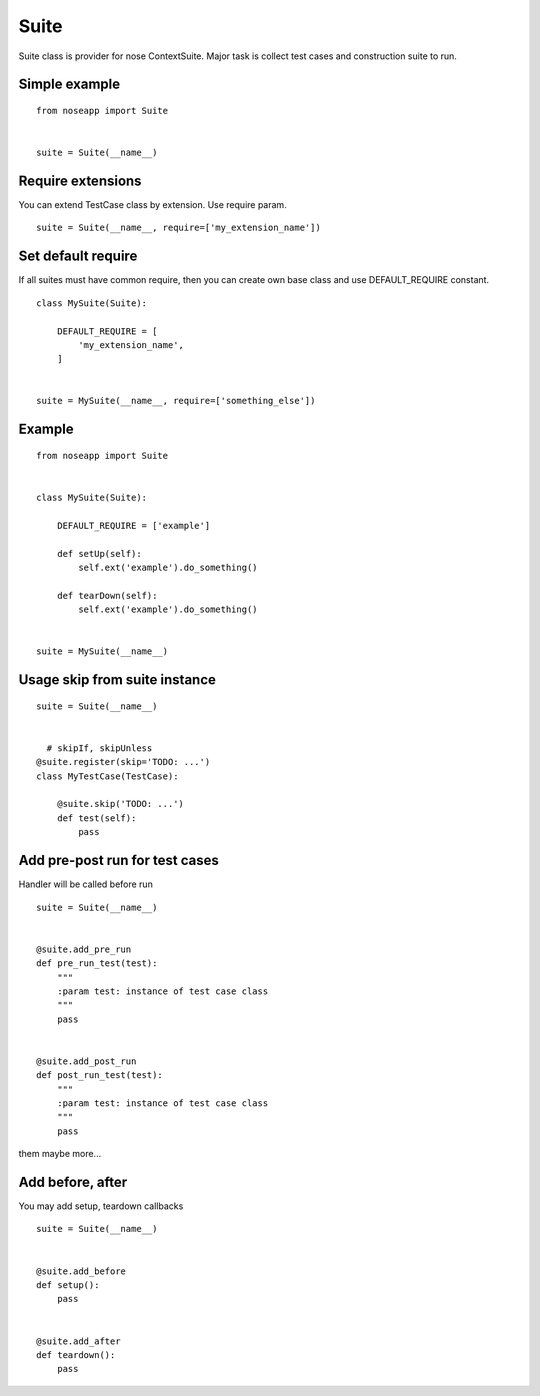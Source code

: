 =====
Suite
=====

Suite class is provider for nose ContextSuite. Major task is collect test cases and construction suite to run.


Simple example
--------------

::

    from noseapp import Suite


    suite = Suite(__name__)


Require extensions
------------------

You can extend TestCase class by extension. Use require param.

::

    suite = Suite(__name__, require=['my_extension_name'])


Set default require
-------------------

If all suites must have common require, then you can create own base class and use DEFAULT_REQUIRE constant.

::

    class MySuite(Suite):

        DEFAULT_REQUIRE = [
            'my_extension_name',
        ]


    suite = MySuite(__name__, require=['something_else'])


Example
-------

::

    from noseapp import Suite


    class MySuite(Suite):

        DEFAULT_REQUIRE = ['example']

        def setUp(self):
            self.ext('example').do_something()

        def tearDown(self):
            self.ext('example').do_something()


    suite = MySuite(__name__)


Usage skip from suite instance
------------------------------

::

    suite = Suite(__name__)


      # skipIf, skipUnless
    @suite.register(skip='TODO: ...')
    class MyTestCase(TestCase):

        @suite.skip('TODO: ...')
        def test(self):
            pass


Add pre-post run for test cases
-------------------------------

Handler will be called before run

::

    suite = Suite(__name__)


    @suite.add_pre_run
    def pre_run_test(test):
        """
        :param test: instance of test case class
        """
        pass


    @suite.add_post_run
    def post_run_test(test):
        """
        :param test: instance of test case class
        """
        pass


them maybe more...


Add before, after
-----------------

You may add setup, teardown callbacks

::

    suite = Suite(__name__)


    @suite.add_before
    def setup():
        pass


    @suite.add_after
    def teardown():
        pass
